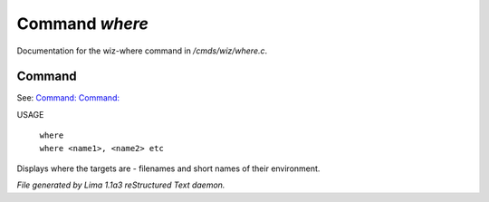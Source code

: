 Command *where*
****************

Documentation for the wiz-where command in */cmds/wiz/where.c*.

Command
=======

See: `Command:  <who.html>`_ `Command:  <people.html>`_ 

USAGE 

   |  ``where``
   |  ``where <name1>, <name2> etc``

Displays where the targets are - filenames and short names of their environment.

.. TAGS: RST



*File generated by Lima 1.1a3 reStructured Text daemon.*
